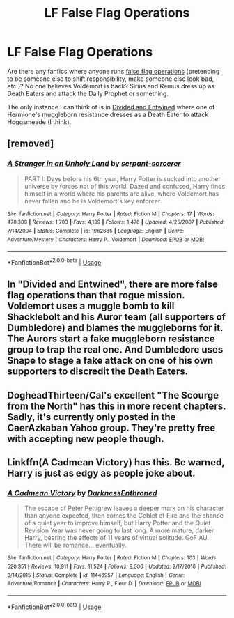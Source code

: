#+TITLE: LF False Flag Operations

* LF False Flag Operations
:PROPERTIES:
:Author: munin295
:Score: 3
:DateUnix: 1543577252.0
:DateShort: 2018-Nov-30
:FlairText: Request
:END:
Are there any fanfics where anyone runs [[https://en.wikipedia.org/wiki/False_flag][false flag operations]] (pretending to be someone else to shift responsibility, make someone else look bad, etc.)? No one believes Voldemort is back? Sirius and Remus dress up as Death Eaters and attack the Daily Prophet or something.

The only instance I can think of is in [[https://www.fanfiction.net/s/11910994/1/Divided-and-Entwined][Divided and Entwined]] where one of Hermione's muggleborn resistance dresses as a Death Eater to attack Hoggsmeade (I think).


** [removed]
:PROPERTIES:
:Score: 3
:DateUnix: 1543583408.0
:DateShort: 2018-Nov-30
:END:

*** [[https://www.fanfiction.net/s/1962685/1/][*/A Stranger in an Unholy Land/*]] by [[https://www.fanfiction.net/u/606422/serpant-sorcerer][/serpant-sorcerer/]]

#+begin_quote
  PART I: Days before his 6th year, Harry Potter is sucked into another universe by forces not of this world. Dazed and confused, Harry finds himself in a world where his parents are alive, where Voldemort has never fallen and he is Voldemort's key enforcer
#+end_quote

^{/Site/:} ^{fanfiction.net} ^{*|*} ^{/Category/:} ^{Harry} ^{Potter} ^{*|*} ^{/Rated/:} ^{Fiction} ^{M} ^{*|*} ^{/Chapters/:} ^{17} ^{*|*} ^{/Words/:} ^{470,388} ^{*|*} ^{/Reviews/:} ^{1,703} ^{*|*} ^{/Favs/:} ^{4,139} ^{*|*} ^{/Follows/:} ^{1,476} ^{*|*} ^{/Updated/:} ^{4/25/2007} ^{*|*} ^{/Published/:} ^{7/14/2004} ^{*|*} ^{/Status/:} ^{Complete} ^{*|*} ^{/id/:} ^{1962685} ^{*|*} ^{/Language/:} ^{English} ^{*|*} ^{/Genre/:} ^{Adventure/Mystery} ^{*|*} ^{/Characters/:} ^{Harry} ^{P.,} ^{Voldemort} ^{*|*} ^{/Download/:} ^{[[http://www.ff2ebook.com/old/ffn-bot/index.php?id=1962685&source=ff&filetype=epub][EPUB]]} ^{or} ^{[[http://www.ff2ebook.com/old/ffn-bot/index.php?id=1962685&source=ff&filetype=mobi][MOBI]]}

--------------

*FanfictionBot*^{2.0.0-beta} | [[https://github.com/tusing/reddit-ffn-bot/wiki/Usage][Usage]]
:PROPERTIES:
:Author: FanfictionBot
:Score: 2
:DateUnix: 1543583422.0
:DateShort: 2018-Nov-30
:END:


** In "Divided and Entwined", there are more false flag operations than that rogue mission. Voldemort uses a muggle bomb to kill Shacklebolt and his Auror team (all supporters of Dumbledore) and blames the muggleborns for it. The Aurors start a fake muggleborn resistance group to trap the real one. And Dumbledore uses Snape to stage a fake attack on one of his own supporters to discredit the Death Eaters.
:PROPERTIES:
:Author: Starfox5
:Score: 6
:DateUnix: 1543587970.0
:DateShort: 2018-Nov-30
:END:


** DogheadThirteen/Cal's excellent "The Scourge from the North" has this in more recent chapters. Sadly, it's currently only posted in the CaerAzkaban Yahoo group. They're pretty free with accepting new people though.
:PROPERTIES:
:Author: rocketsp13
:Score: 1
:DateUnix: 1543586155.0
:DateShort: 2018-Nov-30
:END:


** Linkffn(A Cadmean Victory) has this. Be warned, Harry is just as edgy as people joke about.
:PROPERTIES:
:Author: colorandtimbre
:Score: 1
:DateUnix: 1543621658.0
:DateShort: 2018-Dec-01
:END:

*** [[https://www.fanfiction.net/s/11446957/1/][*/A Cadmean Victory/*]] by [[https://www.fanfiction.net/u/7037477/DarknessEnthroned][/DarknessEnthroned/]]

#+begin_quote
  The escape of Peter Pettigrew leaves a deeper mark on his character than anyone expected, then comes the Goblet of Fire and the chance of a quiet year to improve himself, but Harry Potter and the Quiet Revision Year was never going to last long. A more mature, darker Harry, bearing the effects of 11 years of virtual solitude. GoF AU. There will be romance... eventually.
#+end_quote

^{/Site/:} ^{fanfiction.net} ^{*|*} ^{/Category/:} ^{Harry} ^{Potter} ^{*|*} ^{/Rated/:} ^{Fiction} ^{M} ^{*|*} ^{/Chapters/:} ^{103} ^{*|*} ^{/Words/:} ^{520,351} ^{*|*} ^{/Reviews/:} ^{10,911} ^{*|*} ^{/Favs/:} ^{11,524} ^{*|*} ^{/Follows/:} ^{9,006} ^{*|*} ^{/Updated/:} ^{2/17/2016} ^{*|*} ^{/Published/:} ^{8/14/2015} ^{*|*} ^{/Status/:} ^{Complete} ^{*|*} ^{/id/:} ^{11446957} ^{*|*} ^{/Language/:} ^{English} ^{*|*} ^{/Genre/:} ^{Adventure/Romance} ^{*|*} ^{/Characters/:} ^{Harry} ^{P.,} ^{Fleur} ^{D.} ^{*|*} ^{/Download/:} ^{[[http://www.ff2ebook.com/old/ffn-bot/index.php?id=11446957&source=ff&filetype=epub][EPUB]]} ^{or} ^{[[http://www.ff2ebook.com/old/ffn-bot/index.php?id=11446957&source=ff&filetype=mobi][MOBI]]}

--------------

*FanfictionBot*^{2.0.0-beta} | [[https://github.com/tusing/reddit-ffn-bot/wiki/Usage][Usage]]
:PROPERTIES:
:Author: FanfictionBot
:Score: 1
:DateUnix: 1543621673.0
:DateShort: 2018-Dec-01
:END:
